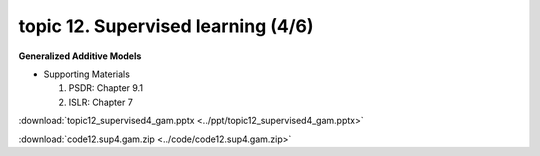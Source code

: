topic 12. ​Supervised learning (4/6)
==========================================
| **Generalized Additive Models**

* Supporting Materials

  1. PSDR: Chapter 9.1​
  2. ISLR: Chapter 7

:download:`topic12_supervised4_gam.pptx <../ppt/topic12_supervised4_gam.pptx>`

:download:`code12.sup4.gam.zip <../code/code12.sup4.gam.zip>`